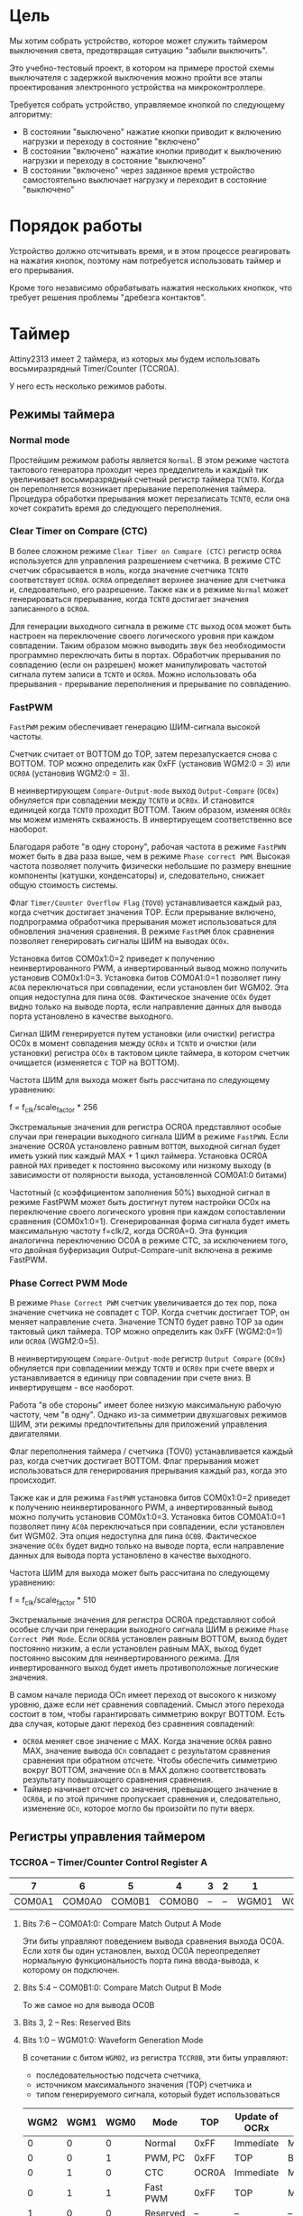 #+STARTUP: showall indent hidestars

* Цель

Мы хотим собрать устройство, которое может служить таймером выключения света,
предотвращая ситуацию "забыли выключить".

Это учебно-тестовый проект, в котором на примере простой схемы выключателя с
задержкой выключения можно пройти все этапы проектирования электронного
устройства на микроконтроллере.

Требуется собрать устройство, управляемое кнопкой по следующему алгоритму:
- В состоянии "выключено" нажатие кнопки приводит к включению нагрузки и
  переходу в состояние "включено"
- В состоянии "включено" нажатие кнопки приводит к выключению нагрузки и
  переходу в состояние "выключено"
- В состоянии "включено" через заданное время устройство самостоятельно
  выключает нагрузку и переходит в состояние "выключено"

* Порядок работы

Устройство должно отсчитывать время, и в этом процессе реагировать на
нажатия кнопок, поэтому нам потребуется использовать таймер и его
прерывания.

Кроме того независимо обрабатывать нажатия нескольких кнопкок, что требует
решения проблемы "дребезга контактов".

* Таймер

Attiny2313 имеет 2 таймера, из которых мы будем использовать
восьмиразрядный Timer/Counter (TCCR0A).

У него есть несколько режимов работы.

** Режимы таймера

*** Normal mode

Простейшим режимом работы является =Normal=. В этом режиме частота
тактового генератора проходит через предделитель и каждый тик увеличивает
восьмиразрядный счетный регистр таймера =TCNT0=. Когда он переполняется
возникает прерывание переполнения таймера. Процедура обработки прерывания
может перезаписать =TCNT0=, если она хочет сократить время до следующего
переполнения.

*** Clear Timer on Compare (CTC)

В более сложном режиме =Clear Timer on Compare (CTC)= регистр =OCR0A=
используется для управления разрешением счетчика. В режиме CTC счетчик
сбрасывается в ноль, когда значение счетчика =TCNT0= соответствует
=OCR0A=. =OCR0A= определяет верхнее значение для счетчика и, следовательно,
его разрешение. Также как и в режиме =Normal= может генерироваться
прерывание, когда =TCNT0= достигает значения записанного в =OCR0A=.

Для генерации выходного сигнала в режиме =CTC= выход =OC0A= может быть
настроен на переключение своего логического уровня при каждом
совпадении. Таким образом можно выводить звук без необходимости программно
переключать биты в портах. Обработчик прерывания по совпадению (если он
разрешен) может манипулировать частотой сигнала путем записи в =TCNT0= и
=OCR0A=. Можно использовать оба прерывания - прерывание переполнения и
прерывание по совпадению.

*** FastPWM

=FastPWM= режим обеспечивает генерацию ШИМ-сигнала высокой частоты.

Счетчик считает от BOTTOM до TOP, затем перезапускается снова с BOTTOM. TOP
можно определить как 0xFF (установив WGM2:0 = 3) или =OCR0A= (установив
WGM2:0 = 3).

В неинвертирующем =Compare-Output-mode= выход =Output-Compare= (=OC0x=)
обнуляется при совпадении между =TCNT0= и =OCR0x=. И становится единицей
когда =TCNT0= проходит BOTTOM. Таким образом, изменяя =OCR0x= мы можем
изменять скважность. В инвертируещем соответственно все наоборот.

Благодаря работе "в одну сторону", рабочая частота в режиме =FastPWN= может
быть в два раза выше, чем в режиме =Phase correct PWM=. Высокая частота
позволяет получить физически небольшие по размеру внешние компоненты
(катушки, конденсаторы) и, следовательно, снижает общую стоимость системы.

Флаг =Timer/Counter Overflow Flag= (=TOV0=) устанавливается каждый раз,
когда счетчик достигает значения TOP. Если прерывание включено,
подпрограмма обработчика прерывания может использоваться для обновления
значения сравнения. В режиме =FastPWM= блок сравнения позволяет
генерировать сигналы ШИМ на выводах =OC0x=.

Установка битов COM0x1:0=2 приведет к получению неинвертированного PWM, а
инвертированный вывод можно получить установив COM0x1:0=3. Установка битов
COM0A1:0=1 позволяет пину =AC0A= переключаться при совпадении, если
установлен бит WGM02. Эта опция недоступна для пина =OC0B=. Фактическое
значение =OC0x= будет видно только на выводе порта, если направление данных
для вывода порта установлено в качестве выходного.

Сигнал ШИМ генерируется путем установки (или очистки) регистра OC0x в
момент совпадения между =OCR0x= и =TCNT0= и очистки (или установки)
регистра =OC0x= в тактовом цикле таймера, в котором счетчик очищается
(изменяется с TOP на BOTTOM).

Частота ШИМ для выхода может быть рассчитана по следующему уравнению:

f = f_clk/scale_factor * 256

Экстремальные значения для регистра OCR0A представляют особые случаи при
генерации выходного сигнала ШИМ в режиме =FastPWN=. Если значение OCR0A
установлено равным =BOTTOM=, выходной сигнал будет иметь узкий пик каждый
MAX + 1 цикл таймера. Установка OCR0A равной =MAX= приведет к постоянно
высокому или низкому выходу (в зависимости от полярности выхода,
установленной COM0A1:0 битами)

Частотный (с коэффициентом заполнения 50%) выходной сигнал в режиме FastPWM
может быть достигнут путем настройки OC0x на переключение своего
логического уровня при каждом сопоставлении сравнения
(COM0x1:0=1). Сгенерированная форма сигнала будет иметь максимальную
частоту f=clk/2, когда OCR0A=0. Эта функция аналогична переключению OC0A в
режиме CTC, за исключением того, что двойная буферизация
Output-Compare-unit включена в режиме FastPWM.

*** Phase Correct PWM Mode

В режиме =Phase Correct PWM= счетчик увеличивается до тех пор, пока
значение счетчика не совпадет с TOP.  Когда счетчик достигает TOP, он
меняет направление счета. Значение TCNT0 будет равно TOP за один тактовый
цикл таймера. TOP можно определить как 0xFF (WGM2:0=1) или =OCR0A=
(WGM2:0=5).

В неинвертирующем =Compare-Output-mode= регистр =Output Compare= (=OC0x=)
обнуляется при совпадениии между =TCNT0= и =OCR0x= при счете вверх и
устанавливается в единицу при совпадении при счете вниз. В инвертируещем -
все наоборот.

Работа "в обе стороны" имеет более низкую максимальную рабочую частоту, чем
"в одну". Однако из-за симметрии двухшаговых режимов ШИМ, эти режимы
предпочтительны для приложений управления двигателями.

Флаг переполнения таймера / счетчика (TOV0) устанавливается каждый раз,
когда счетчик достигает BOTTOM. Флаг прерывания может использоваться для
генерирования прерывания каждый раз, когда это происходит.

Также как и для режима =FastPWM= установка битов COM0x1:0=2 приведет к получению неинвертированного PWM, а
инвертированный вывод можно получить установив COM0x1:0=3. Установка битов
COM0A1:0=1 позволяет пину =AC0A= переключаться при совпадении, если
установлен бит WGM02. Эта опция недоступна для пина =OC0B=. Фактическое
значение =OC0x= будет видно только на выводе порта, если направление данных
для вывода порта установлено в качестве выходного.

Частота ШИМ для выхода может быть рассчитана по следующему уравнению:

f = f_clk/scale_factor * 510

Экстремальные значения для регистра OCR0A представляют собой особые случаи
при генерации выходного сигнала ШИМ в режиме =Phase Correct PWM Mode=. Если
=OCR0A= установлен равным BOTTOM, выход будет постоянно низким, а если
установлен равным MAX, выход будет постоянно высоким для неинвертированного
режима. Для инвертированного выход будет иметь противоположные логические
значения.

В самом начале периода OCn имеет переход от высокого к низкому уровню, даже
если нет сравнения совпадений. Смысл этого перехода состоит в том, чтобы
гарантировать симметрию вокруг BOTTOM. Есть два случая, которые дают
переход без сравнения совпадений:
- =OCR0A= меняет свое значение с MAX. Когда значение =OCR0A= равно MAX,
  значение вывода =OCn= совпадает с результатом сравнения сравнения при
  обратном отсчете. Чтобы обеспечить симметрию вокруг BOTTOM, значение
  =OCn= в MAX должно соответствовать результату повышающего сравнения
  сравнения.
- Таймер начинает отсчет со значения, превышающего значение в =OCR0A=, и по
  этой причине пропускает сравнения и, следовательно, изменение =OCn=,
  которое могло бы произойти по пути вверх.

** Регистры управления таймером

*** TCCR0A – Timer/Counter Control Register A

|      7 |      6 |      5 |      4 | 3 | 2 |     1 |     0 |
|--------+--------+--------+--------+---+---+-------+-------|
| COM0A1 | COM0A0 | COM0B1 | COM0B0 | – | – | WGM01 | WGM00 |

**** Bits 7:6 – COM0A1:0: Compare Match Output A Mode

Эти биты управляют поведением вывода сравнения выхода OC0A.  Если хотя бы
один установлен, выход OC0A переопределяет нормальную функциональность
порта пина ввода-вывода, к которому он подключен.

**** Bits 5:4 – COM0B1:0: Compare Match Output B Mode

То же самое но для вывода OC0B

**** Bits 3, 2 – Res: Reserved Bits

**** Bits 1:0 – WGM01:0: Waveform Generation Mode

В сочетании с битом =WGM02=, из регистра =TCCR0B=, эти биты управляют:
- последовательностью подсчета счетчика,
- источником максимального значения (TOP) счетчика и
- типом генерируемого сигнала, который будет использоваться

#+NAME: wgm_tbl
| WGM2 | WGM1 | WGM0 | Mode     | TOP   | Update of OCRx | TOV Flag |
|------+------+------+----------+-------+----------------+----------|
|    0 |    0 |    0 | Normal   | 0xFF  | Immediate      | MAX      |
|    0 |    0 |    1 | PWM, PC  | 0xFF  | TOP            | BOTTOM   |
|    0 |    1 |    0 | CTC      | OCR0A | Immediate      | MAX      |
|    0 |    1 |    1 | Fast PWM | 0xFF  | TOP            | MAX      |
|    1 |    0 |    0 | Reserved | –     | –              | –        |
|    1 |    0 |    1 | PWM, PC  | OCR0A | TOP            | BOTTOM   |
|    1 |    1 |    0 | Reserved | –     | –              | –        |
|    1 |    1 |    1 | Fast PWM | OCR0A | TOP            | TOP      |

PC = Phase Correct
MAX = 0xFF
BOTTOM = 0x00

*** TCCR0B Timer/Counter Control Register B

|     7 |     6 | 5 | 4 |     3 |    2 |    1 |    0 |
|-------+-------+---+---+-------+------+------+------|
| FOC0A | FOC0B | – | – | WGM02 | CS02 | CS01 | CS00 |

**** Bit 7 – FOC0A: Force Output Compare A

Когда записывается логическая единица в бит =FOC0A=, немедленно
принудительно вызывается сравнение сопоставления на
=Waveform-Generation-Unit=.

Мне пока непонятно назначеиние этого бита, но в примерах он выставляется в
ноль.

**** Bit 6 – FOC0B: Force Output Compare B

Аналогично предыдущему

**** Bits 5:4 – Res: Reserved Bits

**** Bit 3 – WGM02: Waveform Generation Mode

Этот бит является частью WGM-битов, которые детально описаны в таблице
=wgm_tbl= в разделе [[*TCCR0A – Timer/Counter Control Register A][TCCR0A – Timer/Counter Control Register A]]

**** Bits 2:0 – CS02:0: Clock Select

Эти биты управляют предделителем частоты таймера:

| CS02 | CS01 | CS00 | Description                                             |
|------+------+------+---------------------------------------------------------|
|    0 |    0 |    0 | No clock source (Timer/Counter stopped)                 |
|    0 |    0 |    1 | clk I/O /(No prescaling)                                |
|    0 |    1 |    0 | clk I/O /8 (From prescaler)                             |
|    0 |    1 |    1 | clk I/O /64 (From prescaler)                            |
|    1 |    0 |    0 | clk I/O /256 (From prescaler)                           |
|    1 |    0 |    1 | clk I/O /1024 (From prescaler)                          |
|    1 |    1 |    0 | External clock source on T0 pin. Clock on falling edge. |
|    1 |    1 |    1 | External clock source on T0 pin. Clock on rising edge.  |

*** TODO OCR0A
*** TODO OCR0B
*** TIMSK – Timer/Counter Interrupt Mask Register

|     7 |      6 |      5 | 4 |     3 |      2 |     1 |      0 |
|-------+--------+--------+---+-------+--------+-------+--------|
| TOIE1 | OCIE1A | OCIE1B | – | ICIE1 | OCIE0B | TOIE0 | OCIE0A |

**** Bit 0 – OCIE0A: Timer/Counter0 Output Compare Match A Interrupt Enable

Когда бит OCIE0A установлен в единицу, и бит =I= в =Status-Register=
установлен, разрешается прерывание Compare Match.

Оно возникает, если происходит совпадение значения Timer/Counter0,
т.е. когда бит OCF0A установлен в TIFR. 8-битный компаратор непрерывно
сравнивает =TCNT0= с =Output-Compare-Register= (=OCR0A= и =OCR0B=). Всякий
раз, когда =TCNT0= равен =OCR0A= или =OCR0B=, компаратор сигнализирует о
совпадении.

Совпадение установит =Output-Compare-Flag= (=OCF0A= или =OCF0B=) в
следующем тактовом цикле таймера. Если соответствующее прерывание включено,
=Output-Compare-Flag= генерирует прерывание =Output-Compare-interrupt=.
=Output-Compare-Flag= автоматически сбрасывается при выполнении прерывания.

**** Bit 1 – TOIE0: Timer/Counter0 Overflow Interrupt Enable

Когда бит =TOIE0= установлен и бит =I= в =Status-Register= установлен,
прерывание =Timer/Counter0-Overflow= разрешается.

Соответствующее прерывание выполняется, если происходит переполнение
=Timer/Counter0=, то есть когда бит =TOV0= установлен в
=Timer/Counter-0-Interrupt-Flag-Register= – =TIFR=.  В режиме =Normal=
=TOV0= будет установлен в том же тактовом цикле таймера, когда =TCNT0=
становится равным нулю.

**** Bit 2 – OCIE0B: Timer/Counter0 Output Compare Match B Interrupt Enable

Полностью аналогично биту 0 но для прерывания =Timer/Counter-Compare-Match-B=

**** Bit 3 – ICIE1: Timer/Counter1, Input Capture Interrupt Enable

Когда этот бит установлен в единицу и установлен флаг =I= в
=Status-Register= прерывание =Timer/Counter1--Input-Capture-interrupt=
разрешено.

Соответствующий вектор прерывания выполняется, если установлен
флаг =ICF1=, расположенный в =TIFR=.

**** Bit 4 – Res: Reserved Bit

**** Bit 5 – OCIE1B: Timer/Counter1, Output Compare B Match Interrupt Enable

Аналог =OCIE0B=

**** Bit 7 – TOIE1: Timer/Counter1, Overflow Interrupt Enable

Аналог =TOIE0=

*** TIFR – Timer/Counter Interrupt Flag Register

|    7 |     6 |     5 | 4 |    3 |     2 |    1 |     0 |
|------+-------+-------+---+------+-------+------+-------|
| TOV1 | OCF1A | OCF1B | – | ICF1 | OCF0B | TOV0 | OCF0A |

**** Bit 0 – OCF0A: Output Compare Flag 0 A

Бит =OCF0A= устанавливается, когда происходит =Compare-Match=
между =Timer/Counter0= и содержимым =OCR0A=.

Он сбрасывается аппаратно при выполнении соответствующего
вектора обработки прерываний (или можно вручную).

Когда бит =I= в =Status-Register=, =OCIE0A=
(=Timer/Counter0-Compare-Match-Interrupt-Enable=), и =OCF0A= установлены,
выполняется прерывание =Timer/Counter0-Compare-Match-Interrupt=.

**** Bit 1 – TOV0: Timer/Counter0 Overflow Flag

Бит =TOV0= устанавливается при переполнении =Timer/Counter0=. =TOV0=
очищается аппаратно при выполнении соответствующего вектора обработки
прерываний (или вручную). Когда бит =I= в =Status-Register=, =TOIE0=
(=Timer/Counter0-Overflow-Interrupt-Enable=) и =TOV0= установлены,
выполняется прерывание =Timer/Counter0-Overflow-interrupt=

**** Bit 2 – OCF0B: Output Compare Flag 0 B

Аналог =OCF0A=

**** Bit 3 - Input Capture Flag

Когда происходит изменение логического уровня (событие) на выводе
=Input-Capture-pin= (=ICP1=) или на выходе аналогового компаратора
=Analog-Comparator-output= (=ACO=), и это изменение подтверждается
настройкой детектора фронта, захват будет инициирован.

Когда происходит захват, 16-битное значение счетчика (=TCNT1=) записывается
в регистр ввода ввода (=ICR1=).

=Input-Capture-Flag= (=ICF1=) устанавливается в том же такте что и значение
=TCNT1=, которое копируется в регистр =ICR1=.

Если включено (ICIE1=1), =Input-Capture-Flag= генерирует прерывание
=Input-Capture-interrupt=.

Флаг =ICF1= автоматически сбрасывается при выполнении прерывания, и может
быть сброшен программно

**** Bit 4 – Res: Reserved Bit

**** Bits 5-6: OCF1A и OCF1B

см аналог =OCF0A=

**** Bit 7: TOV1

см аналог =TOV0=

** Настройка таймера

Для того, чтобы настроить таймер на работу в =Normal Mode= нам нужно:
- Настроить TCCR0A – Timer/Counter Control Register A
- Настроить TCCR0B - Timer/Counter Control Register B
- Задать начальное значение TCNT0 – Timer/Counter Register
- Настроить OCR0A – Output Compare Register A
- Настроить OCR0B – Output Compare Register B
- Настроить TIMSK – Timer/Counter Interrupt Mask Register
- Обнулить TIFR – Timer/Counter Interrupt Flag Register

**** TCCR0A

Для режима =Normal= мы ничего не делаем с регистром =TCCR0A= оставляя все его
биты нулевыми:

|      7 |      6 |      5 |      4 | 3 | 2 |     1 |     0 |
|--------+--------+--------+--------+---+---+-------+-------|
| COM0A1 | COM0A0 | COM0B1 | COM0B0 | – | – | WGM01 | WGM00 |

**** TCCR0B

В регистре =TCCR0B= мы хотим настроить частоту пред-делителя (биты CS02-CS00)

|     7 |     6 | 5 | 4 |     3 |    2 |    1 |    0 |
|-------+-------+---+---+-------+------+------+------|
| FOC0A | FOC0B | – | – | WGM02 | CS02 | CS01 | CS00 |

При тактировании нашего микроконтроллера от внутреннего генератора наша
тактовая частота = 8.000.000 Герц.

Если мы поделим ее 1024, то тик таймера будет происходить
8000000/1024=7812.5 раз в секунду.

В режиме =Normal= cчетчик таймера переполняется 7812.5/256=30.517578125 раз
в секунду.

Это также достаточное время для устранения "дребезга контактов" = если в
течении двух переполнений таймера регистрируется нажатое состояние кнопки -
значит ее действительно нажали (и держат полсекунды). Соответственно
отпускание можно зарегистрировать, когда подряд два перепонение таймера мы
наблюдаем отпущенное состояние.

Если мигать светодиодом, переключая его каждый раз, то длительность
включения будет =0.065536=. При необхдимости мы можем уменьшить это время,
если программа обработки прерывания будет записывать ненулевое начальное
значение при обнулении счетчика, уменьшая таким образом время до
переполнения.

Например, если записывать 240, то мигание светодиода будет почти
неотличимым от его горения, его частота составит 7812.5/(256-240)=488.28125
раз в секунду, а двойной период (пока диод горит/не горит) соответственно
=0.004096=. Я удивлен, что человеческий глаз может различить мерцание такой
частоты.

Но этого все равно недостаточно чтобы генерировать звук, хотя треск,
который можно использовать как сигнал - уже получается.

Если же записывать 255, то частота составит 7812.5, что в целом уже дает
нам звук, достаточный для сигнализации того что время заканчивается.

Поэтому, в связи с этими дополнительно открывшимися возможностями хочется
расширить таймер сигнализацией окончания периода.

Также можно воспользоваться возможностью динамически уменьшать частоту,
чтобы звук повышался... Эта идея требует проработки [TODO:gmm], но для
начала мы можем просто установить деление частоты на 1024:

#+NAME: scaler
#+BEGIN_SRC asm
  ldi     tmp0, 0b101
  out     TCCR0B, tmp0
#+END_SRC

**** TCNT0

Обнуляем регистр-счетчик TCNT0 – Timer/Counter Register

#+NAME: clear_tcnt0
#+BEGIN_SRC asm
  out     TCNT0, r1
#+END_SRC

**** TODO OCR0A
**** TODO OCR0B
**** TIMSK

|     7 |      6 |      5 | 4 |     3 |      2 |     1 |      0 |
|-------+--------+--------+---+-------+--------+-------+--------|
| TOIE1 | OCIE1A | OCIE1B | – | ICIE1 | OCIE0B | TOIE0 | OCIE0A |

#+NAME: set_timsk
#+BEGIN_SRC asm
  ;; Разрешаем прерывания по переполнению таймера 0
  ldi     tmp0, 0b10
  out     TIMSK, tmp0
#+END_SRC

**** TIFR

|    7 |     6 |     5 | 4 |    3 |     2 |    1 |     0 |
|------+-------+-------+---+------+-------+------+-------|
| TOV1 | OCF1A | OCF1B | – | ICF1 | OCF0B | TOV0 | OCF0A |

TIFR-регистр нужно сбросить в 0:

#+NAME: clear_tifr
#+BEGIN_SRC asm
  out     TIFR, r1
#+END_SRC

* Программа

Программа для микроконтроллера Attiny2313 на ассемблере AVR

Порядок блоков важен, т.к. например после инициализации (reset) мы сразу
"проваливаемся" в =mainloop=.

#+NAME: programmo
#+BEGIN_SRC asm :tangle b2313.S :noweb yes :padline no
  ;;; b2313 delay switch for 4 buttons

      <<defines>>

      <<symbols>>

      .text
      .global main
  main:

  _vectors:
      <<vectors>>

  _timer0_overflow:
      <<timer_ovfl>>

  _reset:
      <<reset>>

  _mainloop:
      rjmp    _mainloop

  _infloop:
      rjmp    _infloop

  _blink:
      <<blink>>
#+END_SRC

* Константы

Нам нужны:
- минимум два временных регистра
- счетчик

#+NAME: defines
#+BEGIN_SRC asm
  #define tmp0 r16
  #define tmp1 r17
  #define cnt  r18
#+END_SRC

* Символические имена

Необходимые символические имена взяты из даташита
[[file:attiny2313datasheet.pdf][attiny2313datasheet]]

#+NAME: symbols
#+BEGIN_SRC asm
  .equ SPL, 0x3D
  .equ SREG, 0x3F
  .equ RAMEND, 0xDF
  .equ DDRB, 0x17
  .equ PORTB, 0x18
  .equ PINB, 0x16
  .equ TCCR0A, 0x30
  .equ TCCR0B, 0x33
  .equ TCNT0, 0x32
  .equ TIFR, 0x38
  .equ TIMSK, 0x39
#+END_SRC

* Вектора прерываний

#+NAME: vectors
#+BEGIN_SRC asm
  rjmp    _reset              ; Reset Handler
  rjmp    _infloop            ; External Interrupt0 Handler
  rjmp    _infloop            ; External Interrupt1 Handler
  rjmp    _infloop            ; Timer1 Capture Handler
  rjmp    _infloop            ; Timer1 CompareA Handler
  rjmp    _infloop            ; Timer1 Overflow Handler
  rjmp    _timer0_overflow    ; Timer0 Overflow Handler
  rjmp    _infloop            ; USART0 RX Complete Handler
  rjmp    _infloop            ; USART0,UDR Empty Handler
  rjmp    _infloop            ; USART0 TX Complete Handler
  rjmp    _infloop            ; Analog Comparator Handler
  rjmp    _infloop            ; Pin Change Interrupt
  rjmp    _infloop            ; Timer1 Compare B Handler
  rjmp    _infloop            ; Timer0 Compare A Handler
  rjmp    _infloop            ; Timer0 Compare B Handler
  rjmp    _infloop            ; USI Start Handler
  rjmp    _infloop            ; USI Overflow Handler
  rjmp    _infloop            ; EEPROM Ready Handler
  rjmp    _infloop            ; Watchdog Overflow Handler
#+END_SRC

* Прерывание по переполнению


#+NAME: timer_ovfl
#+BEGIN_SRC asm
      ;; Cбрасываем счетный регистр таймера/счетчика T0
      ;; out     TCNT0, r1
      ;; Увеличиваем и проверяем счетчик переполнений
      ;; inc     cnt
      ;; cpi     cnt, 1
      ;; brsh    _overstep           ; Переход если больше или равно
      ;; reti
  _overstep:
  ;;     ;; Читаем выводы PB0-PB3
  ;;     in      tmp0, PINB
  ;;     ldi     tmp1, 0b00000001    ; NB! - Пока только нулевой
  ;;     and     tmp0, tmp1          ;
  ;;     ;; Есть ли нажатие?
  ;;     cpi     tmp0, 0
  ;;     breq    _not_press          ; Перейти если равно
  ;;     ;; Включить светодиод
  ;;     ldi     tmp0, 0b00010000
  ;; 	out     PORTB, tmp0
  ;;     rjmp    _timer0_overflow_ret
  ;; _not_press:
      ;; Пока ничего не нажато - мигаем
      rcall _blink
  _timer0_overflow_ret:
      ;; Очищаем счетчик переполнений
      ;; mov     cnt, r1

      ldi tmp0, 0
      out TCNT0, tmp0
      ;; out TCNT0, cnt
      ;; inc cnt

      reti
#+END_SRC

* Инициализация

До окончания инициализации прерывания должны быть запрещены:

#+NAME: reset
#+BEGIN_SRC asm :tangle :yes :noweb yes :padline no
  ;; Запретить прерывания
  clr     r1
  out     SREG, r1

  <<init_stack>>
  <<init_ports>>
  <<init_timer>>
  <<init_cnt>>

  ;; Разрешить прерывания
  sei
#+END_SRC

Первым делом настроим стек:

#+NAME: init_stack
#+BEGIN_SRC asm
  ;; Настроить Stack
  ldi     tmp0, RAMEND
  out     SPL, tmp0
#+END_SRC

Потом настроим порты на вход и выход:

#+NAME: init_ports
#+BEGIN_SRC asm
  ;; Настроить PB3-PB4 на выход, остальные на вход
  ldi     tmp0, 0b00011000
  out     DDRB, tmp0

  ;; Для пинов PB0-PB3 подключенных на вход (кнопки)
  ;; установить подтяжку к питанию, чтобы не было hi-z
  ;; Однако их надо подтянуть к минусу питания (!)
  ;; PB4 подтягиваем к земле, потому что начальное
  ;; его состояние - выключен
  ;; [NB] - PB3 - теперь не кнопка а выход
  ldi     tmp0, 0b00000111
  out     PORTB, tmp0
#+END_SRC

Дальше настраиваем таймер:

#+NAME: init_timer
#+BEGIN_SRC asm :tangle :yes :noweb yes :padline no

  ;; Настроить Timer

  <<scaler>>

  <<clear_tcnt0>>

  ;; OCR0A – Output Compare Register A
  ;; The Output Compare Register A contains an 8-bit value that is continuously compared with the
  ;; counter value (TCNT0). A match can be used to generate an Output Compare interrupt, or to
  ;; generate a waveform output on the OC0A pin.
  ;; [TODO]

  ;; OCR0B – Output Compare Register B
  ;; The Output Compare Register B contains an 8-bit value that is continuously compared with the
  ;; counter value (TCNT0). A match can be used to generate an Output Compare interrupt, or to
  ;; generate a waveform output on the OC0B pin.
  ;; [TODO]

  <<set_timsk>>

  <<clear_tifr>>
#+END_SRC

И наконец установим начальное значение счетчика переполнений

#+NAME: init_cnt
#+BEGIN_SRC asm
  ;; Начальная инициализация счетчика переполнений
  mov     cnt, r1
#+END_SRC

* Мигание светодиодом

#+NAME: blink
#+BEGIN_SRC asm
  in      tmp0, PORTB
  com     tmp0
  ldi     tmp1, 0b00011000    ; Мигаем только PB3-PB4
  and     tmp0, tmp1
  out     PORTB, tmp0
  ret
#+END_SRC
